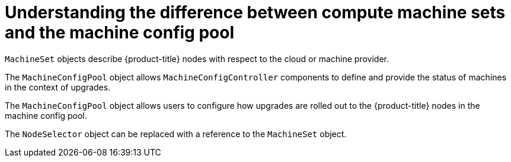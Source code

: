// Module included in the following assemblies:
//
// * post_installation_configuration/node-tasks.adoc
// * post_installation_configuration/cluster-tasks.adoc


:_mod-docs-content-type: CONCEPT
[id="differences-between-machinesets-and-machineconfigpool_{context}"]
= Understanding the difference between compute machine sets and the machine config pool

`MachineSet` objects describe {product-title} nodes with respect to the cloud or machine provider.

The `MachineConfigPool` object allows `MachineConfigController` components to define and provide the status of machines in the context of upgrades.

The `MachineConfigPool` object allows users to configure how upgrades are rolled out to the {product-title} nodes in the machine config pool.

The `NodeSelector` object can be replaced with a reference to the `MachineSet` object.